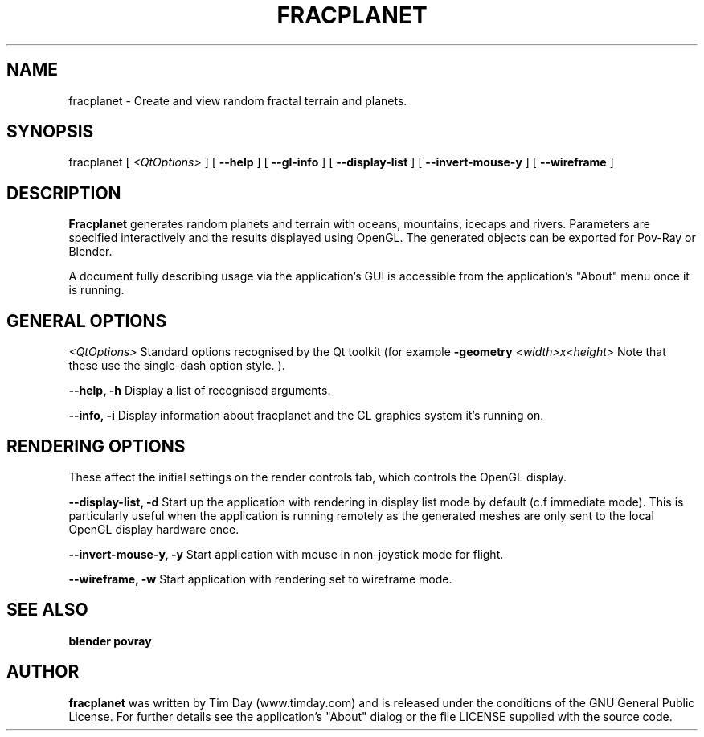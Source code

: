 .TH FRACPLANET 1 "3 Apr 2006" "www.timday.com" "Fracplanet"

.SH NAME
fracplanet \- Create and view random fractal terrain and planets.

.SH SYNOPSIS
fracplanet
[
.I <QtOptions>
]
[
.B --help
]
[
.B --gl-info
]
[
.B --display-list
]
[
.B --invert-mouse-y
]
[
.B --wireframe
]

.SH DESCRIPTION

.B Fracplanet 
generates random planets and terrain with oceans, 
mountains, icecaps and rivers.  Parameters are specified interactively 
and the results displayed using OpenGL.  The generated objects can be
exported for Pov-Ray or Blender.

A document fully describing usage via the application's GUI is
accessible from the application's "About" menu once it is running.

.SH GENERAL OPTIONS

.I <QtOptions>
Standard options recognised by the Qt toolkit (for example
.B \-geometry
.I <width>x<height>
Note that these use the single-dash option style.
).

.B --help, -h
Display a list of recognised arguments.

.B --info, -i
Display information about fracplanet and the GL graphics system it's running on.

.SH RENDERING OPTIONS
These affect the initial settings on the render controls tab, which controls the OpenGL display.

.B --display-list, -d
Start up the application with rendering in display list mode by default
(c.f immediate mode).
This is particularly useful when the application is running remotely as the
generated meshes are only sent to the local OpenGL display hardware once.

.B --invert-mouse-y, -y
Start application with mouse in non-joystick mode for flight.

.B --wireframe, -w
Start application with rendering set to wireframe mode.

.SH SEE ALSO
.B blender
.B povray

.SH AUTHOR
.B fracplanet
was written by Tim Day (www.timday.com) and is released
under the conditions of the GNU General Public License.
For further details see the application's "About" dialog
or the file LICENSE supplied with the source code.

